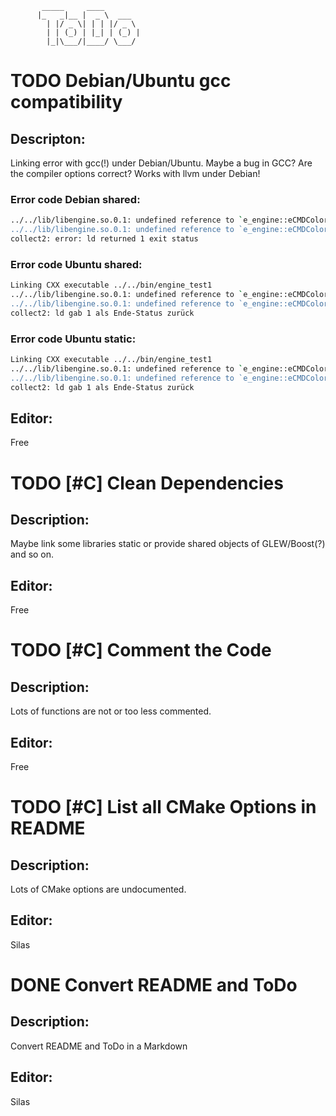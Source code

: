 #+STARTUP: indent
#+STARTUP: showall
:        _____     ____
:       |_   _|__ |  _ \  ___
:         | |/ _ \| | | |/ _ \
:         | | (_) | |_| | (_) |
:         |_|\___/|____/ \___/

* TODO Debian/Ubuntu gcc compatibility
  
** Descripton:
   Linking error with gcc(!) under Debian/Ubuntu. Maybe a bug in GCC? Are the compiler options correct?
   Works with llvm under Debian!

*** Error code Debian shared:
    #+begin_src sh
         ../../lib/libengine.so.0.1: undefined reference to `e_engine::eCMDColor::OFF'
         ../../lib/libengine.so.0.1: undefined reference to `e_engine::eCMDColor::BOLD'
         collect2: error: ld returned 1 exit status
    #+end_src

*** Error code Ubuntu shared:
    #+begin_src sh
         Linking CXX executable ../../bin/engine_test1
         ../../lib/libengine.so.0.1: undefined reference to `e_engine::eCMDColor::OFF'
         ../../lib/libengine.so.0.1: undefined reference to `e_engine::eCMDColor::BOLD'
         collect2: ld gab 1 als Ende-Status zurück
    #+end_src

*** Error code Ubuntu static:
    #+begin_src sh
         Linking CXX executable ../../bin/engine_test1
         ../../lib/libengine.so.0.1: undefined reference to `e_engine::eCMDColor::OFF'
         ../../lib/libengine.so.0.1: undefined reference to `e_engine::eCMDColor::BOLD'
         collect2: ld gab 1 als Ende-Status zurück
    #+end_src

** Editor:
   Free

* TODO [#C] Clean Dependencies

** Description:
   Maybe link some libraries static or provide shared objects of GLEW/Boost(?) and so on.

** Editor:
   Free

* TODO [#C] Comment the Code

** Description:
   Lots of functions are not or too less commented.

** Editor:
   Free

* TODO [#C] List all CMake Options in README

** Description:
   Lots of CMake options are undocumented.

** Editor:
   Silas

* DONE Convert README and ToDo

** Description:
   Convert README and ToDo in a Markdown

** Editor:
   Silas
